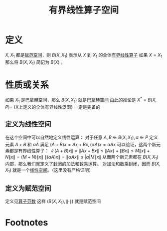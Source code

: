 #+title: 有界线性算子空间
#+roam_tags: 泛函分析
#+roam_alias:

* 定义
\(X,X_1\) 都是[[file:20201122220849-赋范空间.org][赋范空间]]，则 \(B(X,X_1)\) 表示从 \(X\) 到 \(X_1\) 的全体[[file:20201206173838-有界线性算子.org][有界线性算子]]
如果 \(X=X_1\) 那么将 \(B(X,X_1)\) 简记为 \(B(X)\) 。
* 性质或关系
如果 \(X_1\) 是巴拿赫空间，那么 \(B(X,X_1)\) 就是[[file:20200930193728-完备赋范线性空间.org][巴拿赫空间]]
由此的推论是 \(X^{ * } = B(X,P) =\) {X上定义的全体有界线性泛函} 一定是完备的
** 定义为线性空间
在这个空间中可以自然地定义线性运算：
对于任意 \(A,B \in B(X,X_1),\alpha \in P\) 定义元素 \(A+B\) 和 \(\alpha A\) 满足
\((A+B)x = Ax+Bx,(\alpha A)x=\alpha Ax\)
可以验证，这两个新元素都是有界线性算子：
\(\lVert (A+B)x \rVert =\lVert Ax+Bx \rVert \leq \lVert Ax \rVert +\lVert Bx \rVert \leq M\lVert x \rVert +N\lVert x \rVert =(M + N)\lVert x \rVert \)
\(\lVert (\alpha A)x \rVert =\lVert \alpha A x \rVert \leq |\alpha| M \lVert x \rVert \)
从而两个新元素都在 \(B(X,X_1)\) 内部，那么我们就定义了[[file:20201022193226-封闭运算.org][封闭]]的加法和数乘运算。
对加法和数乘封闭，因而 \(B(X,X_1)\) 就是一个[[file:20201016153155-线性空间.org][线性空间]]。（这里没有严格证明）
** 定义为赋范空间
定义见[[file:20201206174910-算子范数.org][算子范数]]
这样 \((B(X,X_1),\lVert \cdot \rVert )\) 就是赋范空间
* Footnotes
